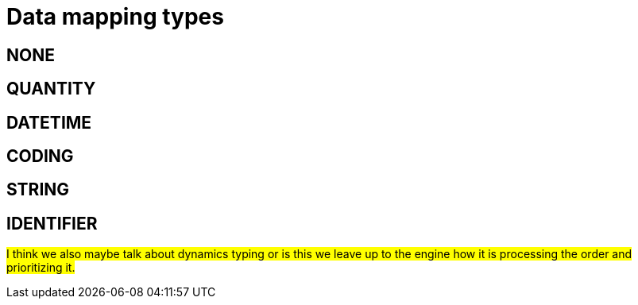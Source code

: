 = Data mapping types
:navtitle: Data mapping types

== NONE

== QUANTITY

== DATETIME

== CODING

== STRING

== IDENTIFIER

##I think we also maybe talk about dynamics typing or is this we leave up to the engine how it is processing the order
and prioritizing it. ##
